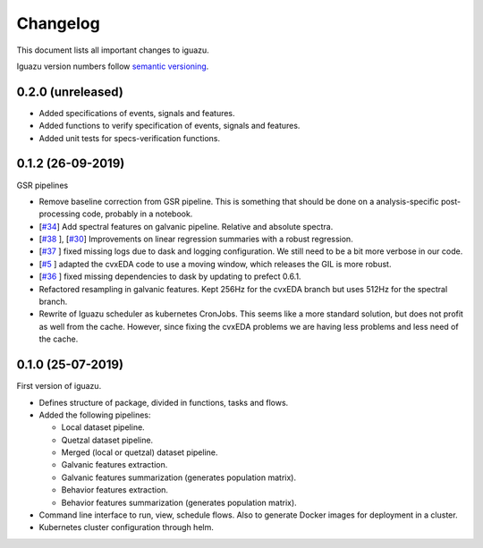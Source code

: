 =========
Changelog
=========

This document lists all important changes to iguazu.

Iguazu version numbers follow
`semantic versioning <http://semver.org>`_.

0.2.0 (unreleased)
------------------

* Added specifications of events, signals and features.
* Added functions to verify specification of events, signals and features.
* Added unit tests for specs-verification functions.

0.1.2 (26-09-2019)
------------------

GSR pipelines

* Remove baseline correction from GSR pipeline. This is something that should
  be done on a analysis-specific post-processing code, probably in a notebook.
* [`#34 <https://github.com/OpenMindInnovation/iguazu/issues/34>`_]
  Add spectral features on galvanic pipeline. Relative and absolute spectra.
* [`#38 <https://github.com/OpenMindInnovation/iguazu/issues/38>`_ ],
  [`#30 <https://github.com/OpenMindInnovation/iguazu/issues/30>`_]
  Improvements on linear regression summaries with a robust regression.
* [`#37 <https://github.com/OpenMindInnovation/iguazu/issues/37>`_ ] fixed
  missing logs due to dask and logging configuration. We still need to be a bit
  more verbose in our code.
* [`#5 <https://github.com/OpenMindInnovation/iguazu/issues/5>`_ ] adapted the
  cvxEDA code to use a moving window, which releases the GIL is more robust.
* [`#36 <https://github.com/OpenMindInnovation/iguazu/issues/36>`_ ] fixed
  missing dependencies to dask by updating to prefect 0.6.1.
* Refactored resampling in galvanic features. Kept 256Hz for the cvxEDA branch
  but uses 512Hz for the spectral branch.
* Rewrite of Iguazu scheduler as kubernetes CronJobs. This seems like a more
  standard solution, but does not profit as well from the cache.
  However, since fixing the cvxEDA problems we are having less problems and
  less need of the cache.

0.1.0 (25-07-2019)
------------------

First version of iguazu.

* Defines structure of package, divided in functions, tasks and flows.

* Added the following pipelines:

  * Local dataset pipeline.
  * Quetzal dataset pipeline.
  * Merged (local or quetzal) dataset pipeline.
  * Galvanic features extraction.
  * Galvanic features summarization (generates population matrix).
  * Behavior features extraction.
  * Behavior features summarization (generates population matrix).

* Command line interface to run, view, schedule flows. Also to generate Docker
  images for deployment in a cluster.

* Kubernetes cluster configuration through helm.
